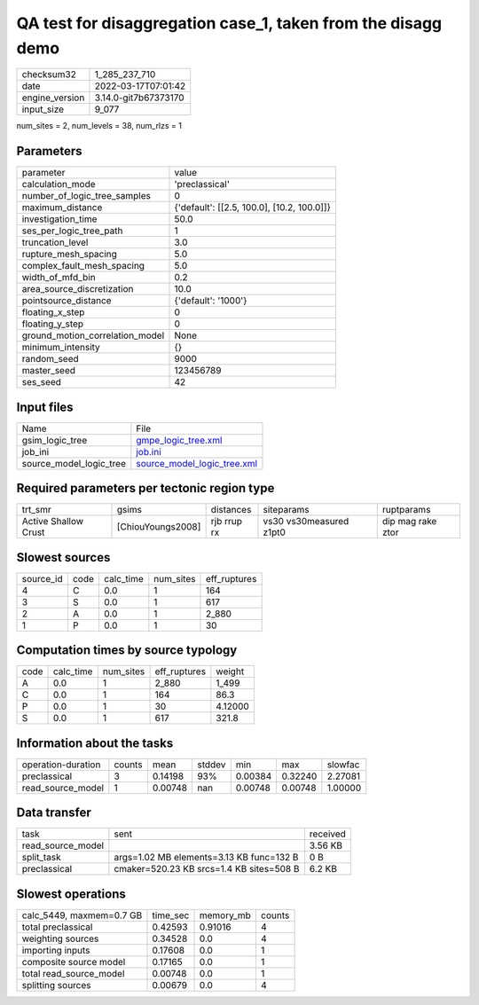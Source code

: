 QA test for disaggregation case_1, taken from the disagg demo
=============================================================

+----------------+----------------------+
| checksum32     | 1_285_237_710        |
+----------------+----------------------+
| date           | 2022-03-17T07:01:42  |
+----------------+----------------------+
| engine_version | 3.14.0-git7b67373170 |
+----------------+----------------------+
| input_size     | 9_077                |
+----------------+----------------------+

num_sites = 2, num_levels = 38, num_rlzs = 1

Parameters
----------
+---------------------------------+--------------------------------------------+
| parameter                       | value                                      |
+---------------------------------+--------------------------------------------+
| calculation_mode                | 'preclassical'                             |
+---------------------------------+--------------------------------------------+
| number_of_logic_tree_samples    | 0                                          |
+---------------------------------+--------------------------------------------+
| maximum_distance                | {'default': [[2.5, 100.0], [10.2, 100.0]]} |
+---------------------------------+--------------------------------------------+
| investigation_time              | 50.0                                       |
+---------------------------------+--------------------------------------------+
| ses_per_logic_tree_path         | 1                                          |
+---------------------------------+--------------------------------------------+
| truncation_level                | 3.0                                        |
+---------------------------------+--------------------------------------------+
| rupture_mesh_spacing            | 5.0                                        |
+---------------------------------+--------------------------------------------+
| complex_fault_mesh_spacing      | 5.0                                        |
+---------------------------------+--------------------------------------------+
| width_of_mfd_bin                | 0.2                                        |
+---------------------------------+--------------------------------------------+
| area_source_discretization      | 10.0                                       |
+---------------------------------+--------------------------------------------+
| pointsource_distance            | {'default': '1000'}                        |
+---------------------------------+--------------------------------------------+
| floating_x_step                 | 0                                          |
+---------------------------------+--------------------------------------------+
| floating_y_step                 | 0                                          |
+---------------------------------+--------------------------------------------+
| ground_motion_correlation_model | None                                       |
+---------------------------------+--------------------------------------------+
| minimum_intensity               | {}                                         |
+---------------------------------+--------------------------------------------+
| random_seed                     | 9000                                       |
+---------------------------------+--------------------------------------------+
| master_seed                     | 123456789                                  |
+---------------------------------+--------------------------------------------+
| ses_seed                        | 42                                         |
+---------------------------------+--------------------------------------------+

Input files
-----------
+-------------------------+--------------------------------------------------------------+
| Name                    | File                                                         |
+-------------------------+--------------------------------------------------------------+
| gsim_logic_tree         | `gmpe_logic_tree.xml <gmpe_logic_tree.xml>`_                 |
+-------------------------+--------------------------------------------------------------+
| job_ini                 | `job.ini <job.ini>`_                                         |
+-------------------------+--------------------------------------------------------------+
| source_model_logic_tree | `source_model_logic_tree.xml <source_model_logic_tree.xml>`_ |
+-------------------------+--------------------------------------------------------------+

Required parameters per tectonic region type
--------------------------------------------
+----------------------+-------------------+-------------+-------------------------+-------------------+
| trt_smr              | gsims             | distances   | siteparams              | ruptparams        |
+----------------------+-------------------+-------------+-------------------------+-------------------+
| Active Shallow Crust | [ChiouYoungs2008] | rjb rrup rx | vs30 vs30measured z1pt0 | dip mag rake ztor |
+----------------------+-------------------+-------------+-------------------------+-------------------+

Slowest sources
---------------
+-----------+------+-----------+-----------+--------------+
| source_id | code | calc_time | num_sites | eff_ruptures |
+-----------+------+-----------+-----------+--------------+
| 4         | C    | 0.0       | 1         | 164          |
+-----------+------+-----------+-----------+--------------+
| 3         | S    | 0.0       | 1         | 617          |
+-----------+------+-----------+-----------+--------------+
| 2         | A    | 0.0       | 1         | 2_880        |
+-----------+------+-----------+-----------+--------------+
| 1         | P    | 0.0       | 1         | 30           |
+-----------+------+-----------+-----------+--------------+

Computation times by source typology
------------------------------------
+------+-----------+-----------+--------------+---------+
| code | calc_time | num_sites | eff_ruptures | weight  |
+------+-----------+-----------+--------------+---------+
| A    | 0.0       | 1         | 2_880        | 1_499   |
+------+-----------+-----------+--------------+---------+
| C    | 0.0       | 1         | 164          | 86.3    |
+------+-----------+-----------+--------------+---------+
| P    | 0.0       | 1         | 30           | 4.12000 |
+------+-----------+-----------+--------------+---------+
| S    | 0.0       | 1         | 617          | 321.8   |
+------+-----------+-----------+--------------+---------+

Information about the tasks
---------------------------
+--------------------+--------+---------+--------+---------+---------+---------+
| operation-duration | counts | mean    | stddev | min     | max     | slowfac |
+--------------------+--------+---------+--------+---------+---------+---------+
| preclassical       | 3      | 0.14198 | 93%    | 0.00384 | 0.32240 | 2.27081 |
+--------------------+--------+---------+--------+---------+---------+---------+
| read_source_model  | 1      | 0.00748 | nan    | 0.00748 | 0.00748 | 1.00000 |
+--------------------+--------+---------+--------+---------+---------+---------+

Data transfer
-------------
+-------------------+------------------------------------------+----------+
| task              | sent                                     | received |
+-------------------+------------------------------------------+----------+
| read_source_model |                                          | 3.56 KB  |
+-------------------+------------------------------------------+----------+
| split_task        | args=1.02 MB elements=3.13 KB func=132 B | 0 B      |
+-------------------+------------------------------------------+----------+
| preclassical      | cmaker=520.23 KB srcs=1.4 KB sites=508 B | 6.2 KB   |
+-------------------+------------------------------------------+----------+

Slowest operations
------------------
+--------------------------+----------+-----------+--------+
| calc_5449, maxmem=0.7 GB | time_sec | memory_mb | counts |
+--------------------------+----------+-----------+--------+
| total preclassical       | 0.42593  | 0.91016   | 4      |
+--------------------------+----------+-----------+--------+
| weighting sources        | 0.34528  | 0.0       | 4      |
+--------------------------+----------+-----------+--------+
| importing inputs         | 0.17608  | 0.0       | 1      |
+--------------------------+----------+-----------+--------+
| composite source model   | 0.17165  | 0.0       | 1      |
+--------------------------+----------+-----------+--------+
| total read_source_model  | 0.00748  | 0.0       | 1      |
+--------------------------+----------+-----------+--------+
| splitting sources        | 0.00679  | 0.0       | 4      |
+--------------------------+----------+-----------+--------+